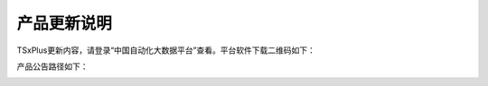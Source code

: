 产品更新说明
------------------------------

TSxPlus更新内容，请登录“中国自动化大数据平台”查看。平台软件下载二维码如下：

.. image:: images/CAGIOT_QR_CODE.jpg

产品公告路径如下：

.. image:: images/CAGIOT_TSxPlus_PRN.jpg